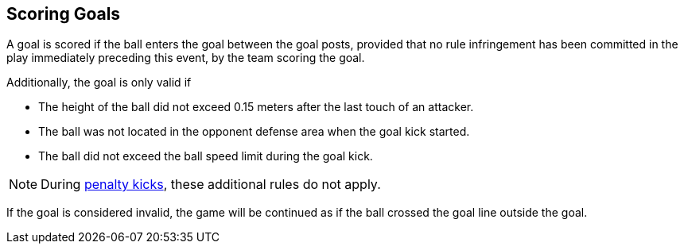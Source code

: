 == Scoring Goals
A goal is scored if the ball enters the goal between the goal posts, provided that no rule infringement has been committed in the play immediately preceding this event, by the team scoring the goal.

Additionally, the goal is only valid if

* The height of the ball did not exceed 0.15 meters after the last touch of an attacker.
* The ball was not located in the opponent defense area when the goal kick started.
* The ball did not exceed the ball speed limit during the goal kick.

NOTE: During <<Penalty Kick, penalty kicks>>, these additional rules do not apply.

If the goal is considered invalid, the game will be continued as if the ball crossed the goal line outside the goal.
